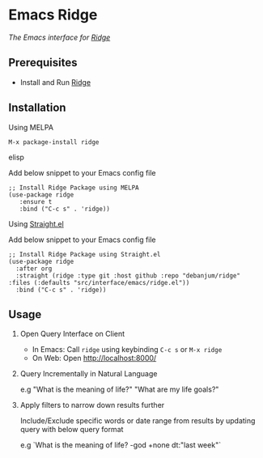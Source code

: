 * Emacs Ridge
  [[https://melpa.org/#/ridge][file:https://melpa.org/packages/ridge-badge.svg]] [[https://stable.melpa.org/#/ridge][file:https://stable.melpa.org/packages/ridge-badge.svg]]
 
  /The Emacs interface for [[https://github.com/debanjum/ridge][Ridge]]/

** Prerequisites
   - Install and Run [[https://github.com/debanjum/ridge][Ridge]]

** Installation
**** Using MELPA
     #+begin_src elisp
      M-x package-install ridge
     #+end_src elisp

     Add below snippet to your Emacs config file
     #+begin_src elisp
     ;; Install Ridge Package using MELPA
     (use-package ridge
        :ensure t
        :bind ("C-c s" . 'ridge))
     #+end_src

**** Using [[https://github.com/raxod502/straight.el][Straight.el]]
     Add below snippet to your Emacs config file
     #+begin_src elisp
       ;; Install Ridge Package using Straight.el
       (use-package ridge
         :after org
         :straight (ridge :type git :host github :repo "debanjum/ridge" :files (:defaults "src/interface/emacs/ridge.el"))
         :bind ("C-c s" . 'ridge))
     #+end_src

** Usage
   1. Open Query Interface on Client

       - In Emacs: Call ~ridge~ using keybinding ~C-c s~ or ~M-x ridge~
       - On Web: Open http://localhost:8000/

   2. Query Incrementally in Natural Language

      e.g "What is the meaning of life?" "What are my life goals?"

   3. Apply filters to narrow down results further

      Include/Exclude specific words or date range from results by updating query with below query format

      e.g `What is the meaning of life? -god +none dt:"last week"`
